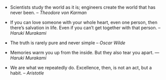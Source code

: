 #+BEGIN_COMMENT
.. link:
.. description:
.. tags: quotes
.. date: 2013/11/21 21:37:02
.. title: Quotes [2013-11-21]
.. slug: quotes-2013-11-21
#+END_COMMENT


- Scientists study the world as it is; engineers create the world that
    has never been. – /Theodore von Karman/

- If you can love someone with your whole heart, even one person, then
    there’s salvation in life. Even if you can’t get together with that
  person. -- /Haruki Murakami/

- The truth is rarely pure and never simple -- /Oscar Wilde/


- Memories warm you up from the inside. But they also tear you apart.
  ― /Haruki Murakami/

- We are what we repeatedly do. Excellence, then, is not an act, but a
  habit. -- /Aristotle/
